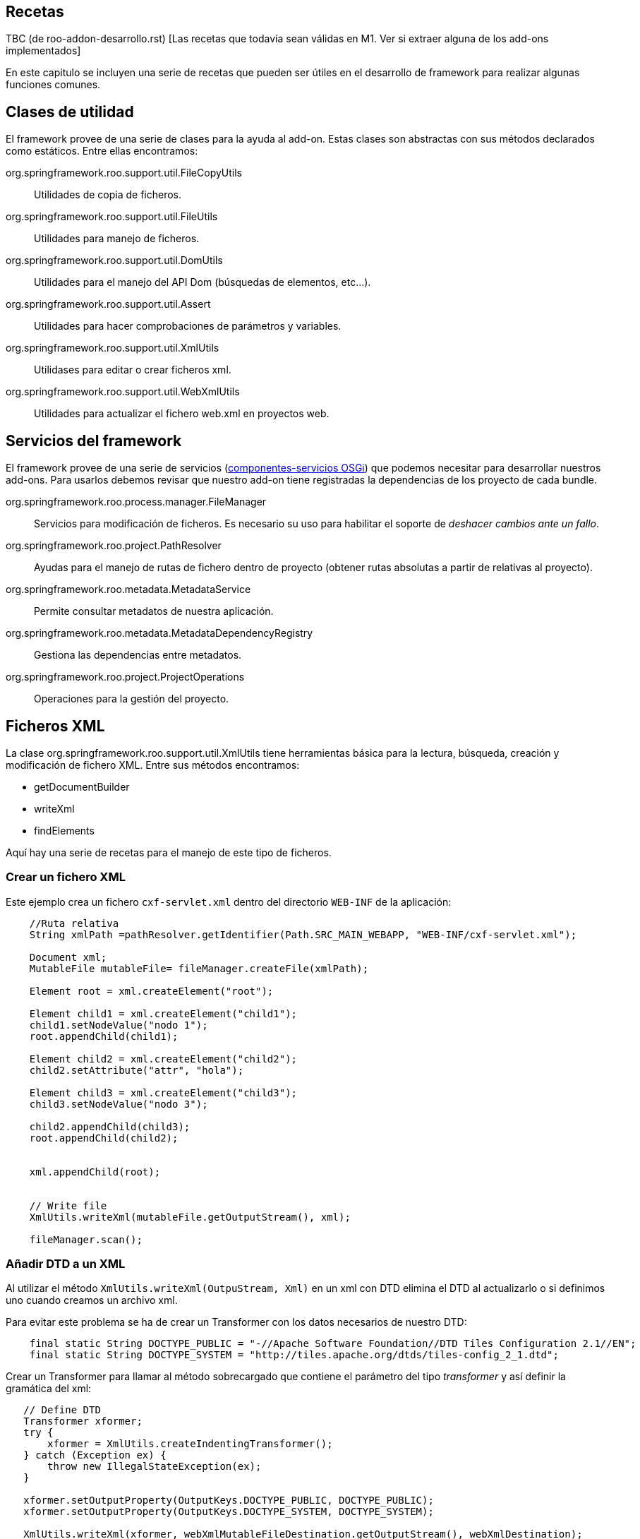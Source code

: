 Recetas
-------

TBC (de roo-addon-desarrollo.rst) [Las recetas que todavía sean válidas
en M1. Ver si extraer alguna de los add-ons implementados]

En este capitulo se incluyen una serie de recetas que pueden ser útiles
en el desarrollo de framework para realizar algunas funciones comunes.

Clases de utilidad
------------------

El framework provee de una serie de clases para la ayuda al add-on.
Estas clases son abstractas con sus métodos declarados como estáticos.
Entre ellas encontramos:

org.springframework.roo.support.util.FileCopyUtils::
  Utilidades de copia de ficheros.
org.springframework.roo.support.util.FileUtils::
  Utilidades para manejo de ficheros.
org.springframework.roo.support.util.DomUtils::
  Utilidades para el manejo del API Dom (búsquedas de elementos,
  etc...).
org.springframework.roo.support.util.Assert::
  Utilidades para hacer comprobaciones de parámetros y variables.
org.springframework.roo.support.util.XmlUtils::
  Utilidases para editar o crear ficheros xml.
org.springframework.roo.support.util.WebXmlUtils::
  Utilidades para actualizar el fichero web.xml en proyectos web.

Servicios del framework
-----------------------

El framework provee de una serie de servicios
(link:#creacion-addon_osgi[componentes-servicios OSGi]) que podemos
necesitar para desarrollar nuestros add-ons. Para usarlos debemos
revisar que nuestro add-on tiene registradas la dependencias de los
proyecto de cada bundle.

org.springframework.roo.process.manager.FileManager::
  Servicios para modificación de ficheros. Es necesario su uso para
  habilitar el soporte de _deshacer cambios ante un fallo_.
org.springframework.roo.project.PathResolver::
  Ayudas para el manejo de rutas de fichero dentro de proyecto (obtener
  rutas absolutas a partir de relativas al proyecto).
org.springframework.roo.metadata.MetadataService::
  Permite consultar metadatos de nuestra aplicación.
org.springframework.roo.metadata.MetadataDependencyRegistry::
  Gestiona las dependencias entre metadatos.
org.springframework.roo.project.ProjectOperations::
  Operaciones para la gestión del proyecto.

Ficheros XML
------------

La clase org.springframework.roo.support.util.XmlUtils tiene
herramientas básica para la lectura, búsqueda, creación y modificación
de fichero XML. Entre sus métodos encontramos:

* getDocumentBuilder
* writeXml
* findElements

Aquí hay una serie de recetas para el manejo de este tipo de ficheros.

Crear un fichero XML
~~~~~~~~~~~~~~~~~~~~

Este ejemplo crea un fichero `cxf-servlet.xml` dentro del directorio
`WEB-INF` de la aplicación:

------------------------------------------------------------------------------------------------
    //Ruta relativa 
    String xmlPath =pathResolver.getIdentifier(Path.SRC_MAIN_WEBAPP, "WEB-INF/cxf-servlet.xml");

    Document xml;
    MutableFile mutableFile= fileManager.createFile(xmlPath);

    Element root = xml.createElement("root");
        
    Element child1 = xml.createElement("child1");
    child1.setNodeValue("nodo 1");
    root.appendChild(child1);

    Element child2 = xml.createElement("child2");
    child2.setAttribute("attr", "hola");

    Element child3 = xml.createElement("child3");
    child3.setNodeValue("nodo 3");

    child2.appendChild(child3);
    root.appendChild(child2);
        
        
    xml.appendChild(root);


    // Write file
    XmlUtils.writeXml(mutableFile.getOutputStream(), xml);

    fileManager.scan();
------------------------------------------------------------------------------------------------

Añadir DTD a un XML
~~~~~~~~~~~~~~~~~~~

Al utilizar el método `XmlUtils.writeXml(OutpuStream,
      Xml)` en un xml con DTD elimina el DTD al actualizarlo o si
definimos uno cuando creamos un archivo xml.

Para evitar este problema se ha de crear un Transformer con los datos
necesarios de nuestro DTD:

----------------------------------------------------------------------------------------------------------
    final static String DOCTYPE_PUBLIC = "-//Apache Software Foundation//DTD Tiles Configuration 2.1//EN";
    final static String DOCTYPE_SYSTEM = "http://tiles.apache.org/dtds/tiles-config_2_1.dtd";
----------------------------------------------------------------------------------------------------------

Crear un Transformer para llamar al método sobrecargado que contiene el
parámetro del tipo _transformer_ y así definir la gramática del xml:

-------------------------------------------------------------------------------------------------
   // Define DTD
   Transformer xformer;
   try {
       xformer = XmlUtils.createIndentingTransformer();
   } catch (Exception ex) {
       throw new IllegalStateException(ex);
   }

   xformer.setOutputProperty(OutputKeys.DOCTYPE_PUBLIC, DOCTYPE_PUBLIC);
   xformer.setOutputProperty(OutputKeys.DOCTYPE_SYSTEM, DOCTYPE_SYSTEM);
   
   XmlUtils.writeXml(xformer, webXmlMutableFileDestination.getOutputStream(), webXmlDestination);
-------------------------------------------------------------------------------------------------

Crear un XML a partir de una plantilla
~~~~~~~~~~~~~~~~~~~~~~~~~~~~~~~~~~~~~~

El siguiente ejemplo crea un fichero `cxf-servlet.xml` dentro del
directorio `WEB-INF` de la aplicación a partir de una plantilla que
hayamos incluido en los recursos del add-on:

--------------------------------------------------------------------------------------------------------
    //Ruta relativa 
    String xmlPath =pathResolver.getIdentifier(Path.SRC_MAIN_WEBAPP, "WEB-INF/cxf-servlet.xml");

    Document xml;
    MutableFile mutableFile= fileManager.createFile(xmlPath);
    InputStream templateInputStream = TemplateUtils.getTemplate(getClass(), "cxf-servlet-template.xml");
    try {
            xml = XmlUtils.getDocumentBuilder().parse(templateInputStream);
    } catch (Exception ex) {
            throw new IllegalStateException(ex);
    }

    // Write file
    XmlUtils.writeXml(mutableFile.getOutputStream(), xml);

    fileManager.scan();
--------------------------------------------------------------------------------------------------------

Realizar cambios en XML con posibilidad de deshacer
~~~~~~~~~~~~~~~~~~~~~~~~~~~~~~~~~~~~~~~~~~~~~~~~~~~

Este ejemplo se busca dentro del fichero `webmvc-config.xml` el bean del
tema por defecto y lo cambia el ID del tema actual:

-----------------------------------------------------------------------------
  /**
   * Get and initialize the absolute path for {@code webmvc-config.xml}.
   * 
   * @return the absolute path to the file (never null)
   */
  public String getMvcConfigFile() {

    // resolve absolute path for menu.jspx if it hasn't been resolved yet
    return getPathResolver().getIdentifier(Path.SRC_MAIN_WEBAPP,
          "/WEB-INF/spring/webmvc-config.xml");
  }

  /**
   * Open WEB-INF/spring/webmvc-config.xml file and set the default theme
   * to given theme Id.
   * <p>
   * {@link FileManager} is used for safe update.
   * 
   * @param id
   */
  private void updateDefaultTheme(String themeId) {

    String webMvc = getMvcConfigFile();
    MutableFile mutableConfigXml = null;
    Document webConfigDoc;

    try {
      if (fileManager.exists(webMvc)) {
        mutableConfigXml = fileManager.updateFile(webMvc);
        webConfigDoc = org.springframework.roo.support.util.XmlUtils
            .getDocumentBuilder().parse(mutableConfigXml.getInputStream());
      }
      else {
        throw new IllegalStateException("Could not acquire ".concat(webMvc));
      }
    }
    catch (Exception e) {
      throw new IllegalStateException(e);
    }

    // Get themeResolver bean to change default theme
    Element resolverElement = org.springframework.roo.support.util.XmlUtils
        .findFirstElement("//*[@id='themeResolver']",
            (Element) webConfigDoc.getFirstChild());

    // throw exception if themeResolver doesn't exist
    Assert.notNull(resolverElement,
        "Could not find bean 'themeResolver' in ".concat(webMvc));

    resolverElement.setAttribute("p:defaultThemeName", themeId);

    org.springframework.roo.support.util.XmlUtils.writeXml(
        mutableConfigXml.getOutputStream(), webConfigDoc);
  }
-----------------------------------------------------------------------------

Dependencias del proyecto
-------------------------

Añadir dependencias y propiedades al proyecto
~~~~~~~~~~~~~~~~~~~~~~~~~~~~~~~~~~~~~~~~~~~~~

En este ejemplo veremos cómo añadir dependencias y propiedades al
proyecto a partir del fichero configuration.xml ubicado dentro de los
recursos del add-on, SRC_MAIN_RESOURCES/PACKAGE/.

El fichero de definición puede ser como este:

---------------------------------------------------------
<?xml version="1.0" encoding="UTF-8" standalone="no"?>
<configuration>
  <gvnix>
    <web-menu>
      <dependencies>
        <cxf>
      <dependency>
        <groupId>org.apache.cxf</groupId>
        <artifactId>cxf-api</artifactId>
        <version>2.1.3</version>
      </dependency>
      <dependency>
        <groupId>org.apache.cxf</groupId>
        <artifactId>cxf-rt-frontend-jaxws</artifactId>
        <version>2.1.3</version>
      </dependency>
      <dependency>
        <groupId>org.apache.cxf</groupId>
        <artifactId>cxf-rt-transports-http</artifactId>
        <version>2.1.3</version>
      </dependency>
      <dependency>
        <groupId>javax.xml.bind</groupId>
        <artifactId>jaxb-api</artifactId>
        <version>2.1</version>
      </dependency>
        </cxf>
      </dependencies>
      <properties>
        <gvnix.version>${project.version}</gvnix.version>
      </properties>
    </web-menu>
  </gvnix>
</configuration>
---------------------------------------------------------

El siguiente código añade las dependencias al proyecto:

--------------------------------------------------------------------------------
  /** {@inheritDoc} */
  public void setup() {
    // Parse the configuration.xml file
    Element configuration = XmlUtils.getConfiguration(getClass());

    // Add POM properties
    updatePomProperties(configuration);

    // Add dependencies to POM
    updateDependencies(configuration);

    // ...
  }

  /**
   * Install properties defined in external XML file
   * @param configuration
   */
  private void updatePomProperties(Element configuration) {
    List<Element> addonProperties = XmlUtils.findElements(
        "/configuration/gvnix/web-menu/properties/*", configuration);
    for (Element property : addonProperties) {
      projectOperations.addProperty(new Property(property));
    }
  }

  /**
   * Install dependencies defined in external XML file
   * @param configuration
   */
  private void updateDependencies(Element configuration) {
    List<Dependency> dependencies = new ArrayList<Dependency>();
    List<Element> securityDependencies = XmlUtils.findElements(
        "/configuration/gvnix/web-menu/dependencies/dependency", configuration);
    for (Element dependencyElement : securityDependencies) {
      dependencies.add(new Dependency(dependencyElement));
    }
    projectOperations.addDependencies(dependencies);
  }
--------------------------------------------------------------------------------

Comprobar si existe una dependencia
~~~~~~~~~~~~~~~~~~~~~~~~~~~~~~~~~~~

En este trozo de código investiga si el proyecto ya incluye una
dependencia con una librería en concreto, comprobando también si existe
pero con versión distinta:

-------------------------------------------------------------------
  /** {@inheritDoc} */
  public boolean isSpringSecurityInstalled() {

    if(!isProjectAvailable()) {
      // no project available yet, we cannot check for SS
      return false;
    }

    ProjectMetadata projectMetadata = getProjectMetadata();

    // create Spring Security dependency entity
    Dependency dep = new Dependency("org.springframework.security",
        "spring-security-core", "3.0.5.RELEASE");

    // locate Spring Security dependency
    Set<Dependency> dependencies = projectMetadata
        .getDependenciesExcludingVersion(dep);

    // if didn't find, Spring Security is not installed
    if (dependencies.isEmpty()) {
      return false;
    }
    return true;
  }
-------------------------------------------------------------------

Actualización de versiones de dependencias
~~~~~~~~~~~~~~~~~~~~~~~~~~~~~~~~~~~~~~~~~~

Hemos visto como añadir propiedades y dependencias al archivo _pom.xml_
del proyecto. Por lo general, es interesante que si una nueva versión de
gvNIX hace uso de versiones más nuevas de librerías de terceros, se
actualice las partes necesarias del _pom.xml_ del proyecto para
favorecernos de las mejoras que puedan aportar. Spring Roo ya lo hace
eactualizando la proiedad _<roo.version/>_ cada vez que liberan una
nueva versión del framework.

___________________________________________________________________________________________________________________________________________________________________________
*Note*

Es posible que, en función de donde queramos usar el código siguiente,
necesitemos modificarlo para que se adapte a las necesidades
particulares del addón donde lo usamos.
___________________________________________________________________________________________________________________________________________________________________________

Para poder contemplar esta funcionalidad necesitmos el siguiente código:

-----------------------------------------------------------
public enum Qualifiers {

    RELEASE("RELEASE"), EMPTY(""), SNAPSHOT("SNAPSHOT");

    private String qualifier;

    private Qualifiers(String qualifier) {
        this.qualifier = qualifier;
    }

    public boolean isRelease() {
        return this.equals(RELEASE) || this.equals(EMPTY);
    }

    public boolean isSnapshot() {
        return this.equals(SNAPSHOT);
    }

    /**
     * Says if the qualifier is newer than passed qualifier
     * <ul>
     * <li>RELEASE equals to EMPTY</li>
     * <li>RELEASE newer than SNAPSHOT</li>
     * </ul>
     * 
     * @param q
     * @return <ul>
     *         <li>0 if this equals to q</li>
     *         <li>1 if this newer than q</li>
     *         <li>-1 otherwise</li>
     *         </ul>
     */
    public int newerThan(Qualifiers q) {
        if (this.equals(q)) {
            return 0;
        }
        if (this.isRelease() && q.isSnapshot()) {
            return 1;
        }
        return -1;
    }
}
-----------------------------------------------------------

El enumerado _Qualifiers_ sirve para poder decidir de entre dos
versiones iguales cual es más nueva basado en su cualificador (ej.:
X.Y.Z > X.Y.Z-SNAPSHOT. La ausencia de cualificador indica que es una
versión RELEASE).

-----------------------------------------------------------------------------
public class VersionInfo {
    private Integer major = 0;
    private Integer minor = 0;
    private Integer patch = 0;
    private Qualifiers qualifier = Qualifiers.EMPTY;

    public int compareTo(VersionInfo v) {
        if (v == null) {
            throw new NullPointerException();
        }
        int result = major.compareTo(v.major);
        if (result != 0) {
            return result;
        }
        result = minor.compareTo(v.minor);
        if (result != 0) {
            return result;
        }
        result = patch.compareTo(v.patch);
        if (result != 0) {
            return result;
        }
        result = qualifier.newerThan(v.qualifier);
        if (result != 0) {
            return result;
        }
        return 0;
    }

    @Override
    public String toString() {
        return major + "." + minor + "." + patch + "." + qualifier;
    }

    /**
     * Extracts the version information from the string. Never throws an
     * exception. <br/>
     *
     * @param version
     *            to extract from (can be null or empty)
     * @return the version information or null if it was not in a normal form
     */
    public static VersionInfo extractVersionInfoFromString(String version) {
        if (version == null || version.length() == 0) {
            return null;
        }

        String[] ver = version.split("\\.");
        try {
            // versions as x.y.z
            if (ver.length == 3) {
                VersionInfo result = new VersionInfo();
                result.major = new Integer(ver[0]);
                result.minor = new Integer(ver[1]);
                // gvNIX versions can be x.y.z (for final versions or release
                // versions) and x.y.z-q (for snapshots versions)
                String[] patchVerQualifier = ver[2].split("-");
                result.patch = new Integer(patchVerQualifier[0]);
                if (patchVerQualifier.length == 2) {
                    String qualifier = patchVerQualifier[1];
                    if (qualifier.equalsIgnoreCase(Qualifiers.RELEASE
                            .toString())) {
                        result.qualifier = Qualifiers.RELEASE;
                    } else if (qualifier.equalsIgnoreCase(Qualifiers.SNAPSHOT
                            .toString())) {
                        result.qualifier = Qualifiers.SNAPSHOT;
                    }
                }
                return result;
            }
            // versions as x.y
            if (ver.length == 2) {
                VersionInfo result = new VersionInfo();
                result.major = new Integer(ver[0]);
                result.minor = new Integer(ver[1]);
                return result;
            }
        } catch (RuntimeException e) {
            return null;
        }
        return null;
    }
}
-----------------------------------------------------------------------------

VersionInfo es la clase que permite decidir que versión es mayor de
entre dos. Realmente permite crear un objeto basándonos en una caden que
informa de un número de versión (según las recomendaciones Maven), esto
es, _X.Y.Z-QUALIFIER (donde X=Versión mayor, Y=Version menor, Z=Versión
del patch y QUALIFIER=[RELEASE|SNAPSHOT|...]._ La implementación del
método *comparteTo(...)* permite esta operación.

Finalmente una clase de utilidad que nos permite manipular el pom.xml
del proyecto para usando las clases anteriores:

------------------------------------------------------------------------------------
public class DependenciesVersionManager {
    private static final String PROJECT_METADATA_IDENTIFIER = ProjectMetadata
            .getProjectIdentifier();

    /**
     * Given a list of DOM elements representing Maven dependencies determines
     * if may add or not them to project's pom.xml
     * 
     * @param metadataService
     * @param projectOperations
     * @param dependenciesElements
     * @return true if a dependency has been added or updated, false otherwise
     */
    (
            MetadataService metadataService,
            ProjectOperations projectOperations,
            List<Element> dependenciesElements) {
        // Get project metadata in order to check existing properties
        ProjectMetadata md = (ProjectMetadata) metadataService
                .get(PROJECT_METADATA_IDENTIFIER);
        if (md == null) {
            return false;
        }

        boolean updateDependency = true;
        Set<Dependency> results;
        Dependency dependency = null;
        for (Element depen : dependenciesElements) {
            dependency = new Dependency(depen);
            // Get existing dependencies for check them against new dependencies
            results = md.getDependenciesExcludingVersion(dependency);

            VersionInfo existingDepVersionInfo = null;
            VersionInfo newDepVersionInfo = VersionInfo
                    .extractVersionInfoFromString(dependency.getVersionId());

            for (Dependency existingDependency : results) {
                existingDepVersionInfo = VersionInfo
                        .extractVersionInfoFromString(existingDependency
                                .getVersionId());
                if (existingDepVersionInfo != null) {
                    // Remove existing dependency in pom.xml just if it's older
                    // than the new one
                    if (existingDepVersionInfo.compareTo(newDepVersionInfo) < 0) {
                        projectOperations.removeDependency(existingDependency);
                        updateDependency = true;
                    } else {
                        updateDependency = false;
                    }
                }
            }
        }
        // Add the new dependency just if needed
        if (updateDependency) {
            projectOperations.addDependency(dependency);
        }
        return updateDependency;
    }

    /**
     * Given a list of DOM elements representing Maven properties determines if
     * may add or not them to project's pom.xml
     * 
     * @param metadataService
     * @param projectOperations
     * @param projectProperties
     * @return true if a property has been added or updated, false otherwise
     */
    (
            MetadataService metadataService,
            ProjectOperations projectOperations, List<Element> projectProperties) {

        boolean propertiesUpdated = false;

        // Get project metadata in order to check existing properties
        ProjectMetadata md = (ProjectMetadata) metadataService
                .get(PROJECT_METADATA_IDENTIFIER);
        if (md == null) {
            return propertiesUpdated;
        }

        Set<Property> results = null;
        Property property = null;
        VersionInfo existingPropVersionInfo = null;
        VersionInfo newPropVersionInfo = null;
        for (Element elemProperty : projectProperties) {
            propertiesUpdated = true;
            // Create a new property instance for the property in add-on config
            property = new Property(elemProperty);
            newPropVersionInfo = VersionInfo
                    .extractVersionInfoFromString(property.getValue());
            // Get existing properties for check them against new properties
            results = md.getPropertiesExcludingValue(property);
            for (Property existingProperty : results) {
                existingPropVersionInfo = VersionInfo
                        .extractVersionInfoFromString(existingProperty
                                .getValue());
                if (existingPropVersionInfo != null) {
                    // Remove existing property in pom.xml just if it's older
                    // than the new one
                    if (existingPropVersionInfo.compareTo(newPropVersionInfo) < 0) {
                        // We don't need to remove the property since it's
                        // defined and addProperty will replace it, so, just
                        // mark is as updatable
                        // projectOperations.removeProperty(property);
                        propertiesUpdated = true;
                    } else {
                        propertiesUpdated = false;
                    }
                }
            }
            // Add the new property just if needed
            if (propertiesUpdated) {
                projectOperations.addProperty(new Property(elemProperty));
            }
        }
        return propertiesUpdated;
    }

}
------------------------------------------------------------------------------------

Los métodos *manageDependencyVersion* y *managePropertyVersion* se
ocupan de buscar entre las dependencias (y propiedades) ya configuradas
del proyecto en el pom.xml una dependencia o una propiedad determinada y
sirviendose del objeto
link:#recetas-actualizacion_versiones-VersionInfo[VersionInfo] decidir
que hacer con la nueva dependencia / propiedad que se desea saber si hay
que añadir al descriptor del proyecto.

La búsqueda de dependencias / propiedades definidas en el proyecto se
hace mediante los métodos:

-----------------------------------------------------------
ProjectMetadata#getDependenciesExcludingVersion(dependency)
y
ProjectMetadata#getPropertiesExcludingValue(property)
-----------------------------------------------------------

Estos métodos ofrecen la búsqueda de dependencias y propiedades en el
descriptor del proyecto sin hacer caso al número de versión (o valor en
el caso de las propiedades). En caso de que exista la dependencia o
propiedad buscada debemos decidir si la actualizamos o la dejamos tal
cual está definida. Para ello nos valemos de VersionInfo. En caso de
querer actualizar una versión de una dependencia, primero debemos
eliminar la descripción de la misma en el pom.xml
(_ProjectOperations#removeDependency(dependency)_) y luego añadir la
nueva (_ProjectOperations#addDependency(dependency)_). En el caso de las
propiedades no es necesario eliminar la definición existente ya que el
método _ProjectOperations#addProperty(property)_ modificará el valor de
la propiedad por el nuevo.

_________________________________________________________________________________________________________________________________________________________________________________________________________________________________________________________________________________________________________________________________________________________________________________________________________________________________________________________________________________________________________________________________________________________________________________________________________
*Important*

*En gvNIX se ha tomado la decisión de que han de prevalecer las
versiones mayores de las dependencias definidas*. Esto quiere decir que
si una versión de gvNIX actualiza la versión de una dependencía a una
versión mayor (incluida la versión de la propia dependencía con un
add-on en el caso del uso de anotaciones definidas por la librería del
add-on), aunque posteriormente el proyecto se gestione con una versión
de gvNIX anterior (abrimos una versión previa de gvNIX en el directorio
del proyecto con el que se está trabajando) la versión que prevalecerá
será la más nueva. Ejemplo:

1.  Creamos un proyecto con gvNIX.
2.  Este proyecto hace uso del add-on Service en una versión antigua.
3.  Actualizamos gvNIX a una versión posterior y abrimos el mismo
proyecto con esta nueva versión de gvNIX. Entonces la dependencia con el
add-on Service se actualizará a la nueva versión (casi seguramente).
4.  Volvemos a abrir con un gvNIX antiguo sobre el proyecto. La
dependencia con el add-on Service debe permanecer con la versión más
nueva.

La misma decisión es aplicable a librerías de terceros (JasperReports,
CXF, Axis, ...)
_________________________________________________________________________________________________________________________________________________________________________________________________________________________________________________________________________________________________________________________________________________________________________________________________________________________________________________________________________________________________________________________________________________________________________________________________________

Metadatos del proyecto
----------------------

Acceso a los metadatos del proyecto desde el metodo _activate_ de un
componente OSGi.

-----------------------------------------------------------------------------------------------------
public class PageOperationsImpl implements PageOperations {

  /**
   * Use ProjectMetadataProvider to access project metadata.
   */
  @Reference private ProjectMetadataProvider projectMetadataProvider;

  /**
   * Utility to get {@link ProjectMetadata}.
   * <p>
   * This method will thrown if unavailable project metadata.
   *  
   * @return ProjectMetadata or null if project isn't available yet
   */
  private ProjectMetadata getProjectMetadata() {
    return (ProjectMetadata) projectMetadataProvider.get(ProjectMetadata.getProjectIdentifier());    
  }
}
-----------------------------------------------------------------------------------------------------

Crear listeners del filesystem
------------------------------

En la mayoría de casos no usaremos este tipo de listeners ya que
normalmente dependeremos de los metadatos.

Para solicitar notificaciones del filesystem debemos de crear una clase
que implemente FileEventListener.

Se añaden las anotaciones @Component y @Service a la clase para que el
FileMonitorService de Roo lo detecte automáticamente. Para ver más sobre
esto leer link:#creacion-addon_osgi[declaración y uso de
componente-servicios OSGi].

El servicio _no monitoriza todos los ficheros_ de base. Puede ser
necesario registrar los recursos que deseamos monitorizar (aunque por
defecto ya pueden estar los que necesitamos). Esto se maneja desde el la
clase que implementa la interfaz FileMonitorService:
NotifiableFileMonitorService.

Este ejemplo muestra un mensaje de _log_ de cada cambio producido en los
recursos monitorizados:

-------------------------------------------------------------------------------------------------------------
  @Component
  @Service
  public class LogFiles implements FileEventListener {
        
       private static Logger logger = Logger.getLogger(LogFiles.class.getName());
                                
       public void onFileEvent(FileEvent fileEvent) {
           logger.warning(fileEvent.getOperation().name()+":"+fileEvent.getFileDetails().getCanonicalPath());
       }
  }
-------------------------------------------------------------------------------------------------------------

Crear listener de metadatos
---------------------------

Este es un ejemplo sencillo de implementación de listener de metadatos.

La clase de listener debe implementar la interfaz
MetadataNotificationListener y se añaden las anotaciones @Component y
@Service a la clase para que el MetadataDependencyRegistry la inyecte
automáticamente al ser un módulo OSGI que implementa
MetadataNotificationListener.

En este ejemplo crearemos un listener que muestra información sobre los
eventos recibidos de clase java. Si, además es una entidad muestra sus
métodos:

-------------------------------------------------------------------------------------------------------------------------------------------------------
@Component
@Service
public class JavaClassMetadataListener implements MetadataNotificationListener {

   private static Logger logger = Logger.getLogger(JavaClassMetadataListener.class.getName());

   private static final String javaClassMetadataType = MetadataIdentificationUtils.getMetadataClass(PhysicalTypeIdentifier.getMetadataIdentiferType());

   @Reference
   private MetadataDependencyRegistry metadataDependencyRegistry;

   @Reference
   private MetadataService metadataService;

   public void notify(String upstreamDependency, String downstreamDependency) {

     if (!javaClassMetadataType.equals(MetadataIdentificationUtils.getMetadataClass(upstreamDependency))){
       // NO es la notificación del metadato de tipo "clase java"
      return;
     }
     logger.warning("---------------------------------------------");
     PhysicalTypeMetadata physicalTypeMetadata = (PhysicalTypeMetadata) metadataService.get(upstreamDependency);

     PhysicalTypeDetails details = physicalTypeMetadata.getPhysicalTypeDetails();

     JavaType javaType = details.getName();
     Path path = PhysicalTypeIdentifierNamingUtils.getPath(javaClassMetadataType, upstreamDependency);

     logger.warning("Notificación de la clase: "+ javaType.getSimpleTypeName());

     EntityMetadata entityMetadata = (EntityMetadata) metadataService.get(EntityMetadata.createIdentifier(javaType, path));
     if (entityMetadata == null){
        logger.warning("\tNo es entiedad");
     } else {
        logger.warning("\tmetodos: ");
        for (MethodMetadata method : entityMetadata.getItdTypeDetails().getDeclaredMethods()){
          logger.warning("\t\t"+method.getMethodName());
        }
     }
     logger.warning("---------------------------------------------");
  }
}
-------------------------------------------------------------------------------------------------------------------------------------------------------

Copiar directorios recursivamente
---------------------------------

TBC: Desactualizado. Actualizar con lo desarrollado en add-web-theme de
gvNIX 0.6

Ejemplo sencillo para la copia de un directorio de forma recursiva
dentro del proyecto específico.

Se utiliza el componente FileManager para la gestión de archivos para
tener el soporte de deshacer la acción ante un error.

Este método se llama a si mismo recursivamente para los directorios y
para los fichero delega en un método fileCopyToProject que definido más
abajo:

-----------------------------------------------------------------------------------------------------
    private boolean copyRecursively(File source, File destination, boolean deleteDestinationOnExit) {
    
      Assert.notNull(source, "Source directory required");
      Assert.notNull(destination, "Destination directory required");
      Assert.isTrue(source.exists(), "Source directory '" + source + "' must exist");
      Assert.isTrue(source.isDirectory(), "Source directory '" + source + "' must be a directory");
      if (destination.exists()) {
          Assert.isTrue(destination.isDirectory(), "Destination directory '"
            + destination + "' must be a directory");
      } else {
          destination.mkdirs();
          if (deleteDestinationOnExit) {
            destination.deleteOnExit();
          }
      }
      for (File s : source.listFiles()) {
          File d = new File(destination, s.getName());
          if (deleteDestinationOnExit) {
            d.deleteOnExit();
          }
          if (s.isFile()) {
            fileCopyToProject(s, d);
          } else {
            // It's a sub-directory, so copy it
            d.mkdir();
            if (!copyRecursively(s, d, deleteDestinationOnExit)) {
                return false;
            }
          }
      }
      return true;
    }
-----------------------------------------------------------------------------------------------------

El método fileCopyToProject copia un archivo utilizando el servicio
FileManager mediante del archivo origen al destino:

-----------------------------------------------------------------------------
   private void fileCopyToProject(File source, File destination) {
      MutableFile mutableFile;
      byte[] template;

      InputStream templateInputStream;
      InputStreamReader readerFile;

      try {

        templateInputStream = new FileInputStream(source);

        readerFile = new InputStreamReader(templateInputStream);

        template = FileCopyUtils.copyToByteArray(templateInputStream);

      } catch (IOException ioe) {
        throw new IllegalStateException("Unable load ITD css template", ioe);
      }

      if (!fileManager.exists(destination.getAbsolutePath())) {
        mutableFile = fileManager.createFile(destination.getAbsolutePath());
        Assert.notNull(mutableFile, "Could not create ITD file '"
            + destination.getAbsolutePath() + "'");
      } else {
        mutableFile = fileManager.updateFile(destination.getAbsolutePath());
      }

      try {

        FileCopyUtils.copy(template, mutableFile.getOutputStream());
      } catch (IOException ioe) {
        throw new IllegalStateException("Could not output '"
            + mutableFile.getCanonicalPath() + "'", ioe);
      }
   }
-----------------------------------------------------------------------------

Monitorización de directorios no registrados
--------------------------------------------

En este ejemplo necesitamos monitorizar los cambios en un directorio que
no está registrado para monitorizar en la configuración por defecto del
framework.

Para habilitar la monitorización del directorio debemos registrar un
instancia de DirectoryMonitoringRequest en el servicio
NotifiableFileMonitorService:

-----------------------------------------------------------------------------------------------
   @Reference
   private NotifiableFileMonitorService fileMonitorService;
   .
   .
   .
        DirectoryMonitoringRequest directoryMonitoringRequest = new DirectoryMonitoringRequest(
        new File("./myDir"), true, (MonitoringRequest
          .getInitialMonitoringRequest("./myDir"))
          .getNotifyOn());

        fileMonitorService.add(directoryMonitoringRequest);
        fileMonitorService.scanAll();
-----------------------------------------------------------------------------------------------

En la llamada al fileMonitorService.scanAll() ya comenzará las
notificaciones de este directorio.

Crear una clase java desde código
---------------------------------

_[Hay que revisar el código]_

En este ejemplo creamos una clase Java usando código Java. En este caso
estamos generando una clase que implementa un interface, rellenando su
método:

---------------------------------------------------------------------------------------------------------------------------------------------
  private void generateJavaFile(JavaType initializerClass) {
      String ressourceIdentifier = classpathOperations.getPhysicalLocationCanonicalPath(
              initializerClass, Path.SRC_MAIN_JAVA);
      String declaredByMetadataId = PhysicalTypeIdentifier.createIdentifier(initializerClass, 
              pathResolver.getPath(ressourceIdentifier));

      List<MethodMetadata> declaredMethods = new ArrayList<MethodMetadata>(1);

      InvocableMemberBodyBuilder bodyBuilder = new InvocableMemberBodyBuilder();
      bodyBuilder.appendFormalLine(
             "binder.registerCustomEditor(java.lang.String.class, new org.springframework.beans.propertyeditors.StringTrimmerEditor(true);");

      // Params
      List<JavaType> params = new ArrayList<JavaType>(2);
      params.add(new JavaType("org.springframework.web.bind.WebDataBinder"));
      params.add(new JavaType("org.springframework.web.context.request.WebRequest"));

      // Params Names
      List<JavaSymbolName> paramNames = new ArrayList<JavaSymbolName>(2);
      paramNames.add(new JavaSymbolName("binder"));
      paramNames.add(new JavaSymbolName("request"));


      //Annotations
      List<AnnotationMetadata> annotations = new ArrayList<AnnotationMetadata>(1);
      annotations.add(new DefaultAnnotationMetadata(new JavaType(Override.class.getName()), null));

      declaredMethods.add(new DefaultMethodMetadata(
             declaredByMetadataId,
             Modifier.PUBLIC,
             new JavaSymbolName("initBinder"),
             null,
             AnnotatedJavaType.convertFromJavaTypes(params),
             paramNames,
             annotations,
             null,
             body)
        );


      List<JavaType> implementsTypes = new ArrayList<JavaType>();
      implementsTypes.add( new JavaType("org.springframework.web.bind.support.WebBindingInitializer"));


      ClassOrInterfaceTypeDetails details = new DefaultClassOrInterfaceTypeDetails(
             declaredByMetadataId,
             initializerClass,
             Modifier.PUBLIC,
             PhysicalTypeCategory.CLASS,
             null,null,declaredMethods,null,null,implementsTypes,null,null
             );

      classpathOperations.generateClassFile(details);

  }
---------------------------------------------------------------------------------------------------------------------------------------------

Alterar comportamiento de métodos existentes
--------------------------------------------

La librería _AspectJ_ permite, dentro de un fichero `.aj`, añadir
anotaciones a método de la clase a que ser asocia. Esto _no está
limitado a los métodos que definimos en nuestro fichero o a los método
declarados en el .java_, también podemos añadir anotaciones a métodos
definidos en otros .`aj` que no hayamos definido nosotros.

La información está recogida de este mensaje en el foro:
http://forum.springsource.org/showpost.php?p=286967&postcount=3

Comprobar existencia en Java antes de generar en AJ
---------------------------------------------------

A la hora de generar código en un AJ hay que comprobar si ya existe en
el Java. Si se intenta crear en el AJ un método, anotación, etc. y ya
existe en Java se producirán comportamientos inesperados que puede que
no sean fáciles de resolver si no es debugando la clase Metadata para
detectar la excepción que se produce.

Generar tests funcionales de Selenium
-------------------------------------

http://projects.disid.com/issues/5823

org.springframework.roo.addon.web.selenium.SeleniumOperationsImpl

No se añade un elemento en Java o AJ
------------------------------------

Si no se añade alguna propiedad, método, etc. a un fichero Java o AJ
puede ser debido a que dicho elemento no está asociado al metadataId
adecuado.

No se añade un elemento en Java o AJ
------------------------------------

Si no se añade alguna propiedad, método, etc. a un fichero Java o AJ
puede ser debido a que dicho elemento no está asociado al metadataId
adecuado.

Múltiples modificaciones mismo fichero
--------------------------------------

Si se producen múltiples modificaciones sucesivas de un mismo fichero en
la consola al ejecutar un comando, puede evitarse cambiando a false la
variable writeImmediately de los métodos del fileManager.

Utilidades XML
--------------

Existen ahora código de Roo que facilita la escritura de algunos
archivos como, por ejemplo, XML (xmlRoundTripFileManager) y que puede
que haya implementaciones propias de gvNIX que hacen prácticamente los
mismo.

Evitar parseado XML en metadatas y listeners
--------------------------------------------

Tal y como se ha detectado en #5800, los metadata y listeners se
ejecutan gran cantidad de veces, principalmente en el arranque de la
consola. Esto sucede en los addons de gvNIX y también en los de Roo.

Es por ello, que no se deben hacer operaciones computacionalmente muy
costosas como, por ejemplo, parseado de XMLs. Un caso habitual de este
tipo son los setup que suelen existir en todos los addons que se
encargan de añadir dependencias, propiedades, plugins, etc. en el
pom.xml o en otros ficheros de configuración como web.xml,
webmvc-config.xml, etc.

La recomendación a partir de ahora es que los setup solo se realicen
desde los comandos y nunca desde los metadata o listeners.

Clases OSGi con anotación @Service y/o @Component
-------------------------------------------------

Cuando anotamos una clase con @Service y/o @Component estamos definiendo
una clase servidor, es decir todos sus atributos de clase tienen valor
durante toda la vida de la clase.

Hay que tener mucho cuidado con la lógica que actúa sobre atributos: Si
el atributo es otro servicio o componente no habrá mayor problema. Si el
atributo es interno (no es componente), se inicializa en una petición y
en sucesivas peticiones se ejecuta lógica sobre ese atributo. En estos
casos podría producirse errores si el atributo no se reinicializa
adecuadamente. Para estas situaciones sería interesante trabajar como si
fuera un entorno web: cada petición debe obtener todo lo necesario para
una respuesta correcta.

Remove all @Reference PathResolver
----------------------------------

Remove all @Reference PathResolver declarations from classes and
retrieve PathResolver from ProjectMetadata instead.
https://jira.springsource.org/browse/ROO-2097.
